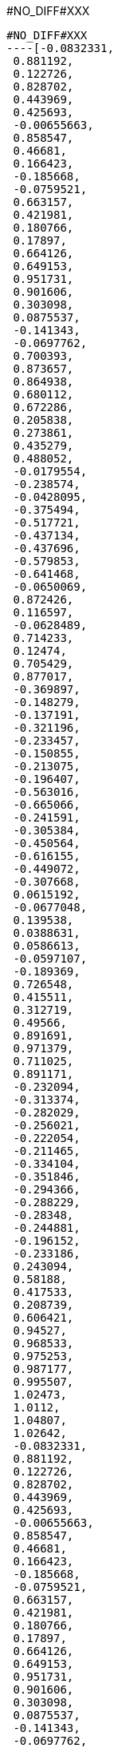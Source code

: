 #NO_DIFF#XXX
--------


#NO_DIFF#XXX
----[-0.0832331,
 0.881192,
 0.122726,
 0.828702,
 0.443969,
 0.425693,
 -0.00655663,
 0.858547,
 0.46681,
 0.166423,
 -0.185668,
 -0.0759521,
 0.663157,
 0.421981,
 0.180766,
 0.17897,
 0.664126,
 0.649153,
 0.951731,
 0.901606,
 0.303098,
 0.0875537,
 -0.141343,
 -0.0697762,
 0.700393,
 0.873657,
 0.864938,
 0.680112,
 0.672286,
 0.205838,
 0.273861,
 0.435279,
 0.488052,
 -0.0179554,
 -0.238574,
 -0.0428095,
 -0.375494,
 -0.517721,
 -0.437134,
 -0.437696,
 -0.579853,
 -0.641468,
 -0.0650069,
 0.872426,
 0.116597,
 -0.0628489,
 0.714233,
 0.12474,
 0.705429,
 0.877017,
 -0.369897,
 -0.148279,
 -0.137191,
 -0.321196,
 -0.233457,
 -0.150855,
 -0.213075,
 -0.196407,
 -0.563016,
 -0.665066,
 -0.241591,
 -0.305384,
 -0.450564,
 -0.616155,
 -0.449072,
 -0.307668,
 0.0615192,
 -0.0677048,
 0.139538,
 0.0388631,
 0.0586613,
 -0.0597107,
 -0.189369,
 0.726548,
 0.415511,
 0.312719,
 0.49566,
 0.891691,
 0.971379,
 0.711025,
 0.891171,
 -0.232094,
 -0.313374,
 -0.282029,
 -0.256021,
 -0.222054,
 -0.211465,
 -0.334104,
 -0.351846,
 -0.294366,
 -0.288229,
 -0.28348,
 -0.244881,
 -0.196152,
 -0.233186,
 0.243094,
 0.58188,
 0.417533,
 0.208739,
 0.606421,
 0.94527,
 0.968533,
 0.975253,
 0.987177,
 0.995507,
 1.02473,
 1.0112,
 1.04807,
 1.02642,
 -0.0832331,
 0.881192,
 0.122726,
 0.828702,
 0.443969,
 0.425693,
 -0.00655663,
 0.858547,
 0.46681,
 0.166423,
 -0.185668,
 -0.0759521,
 0.663157,
 0.421981,
 0.180766,
 0.17897,
 0.664126,
 0.649153,
 0.951731,
 0.901606,
 0.303098,
 0.0875537,
 -0.141343,
 -0.0697762,
 0.700393,
 0.873657,
 0.864938,
 0.680112,
 0.672286,
 0.205838,
 0.273861,
 0.435279,
 0.488052,
 -0.0179554,
 -0.238574,
 -0.0428095,
 -0.375494,
 -0.517721,
 -0.437134,
 -0.437696,
 -0.579853,
 -0.641468,
 -0.0650069,
 0.872426,
 0.116597,
 -0.0628489,
 0.714233,
 0.12474,
 0.705429,
 0.877017,
 -0.369897,
 -0.148279,
 -0.137191,
 -0.321196,
 -0.233457,
 -0.150855,
 -0.213075,
 -0.232094,
 -0.313374,
 -0.282029,
 -0.256021,
 -0.222054,
 -0.211465,
 -0.334104,
 -0.351846,
 -0.294366,
 -0.288229,
 -0.28348,
 -0.244881,
 -0.196152,
 -0.233186,
 0.243094,
 0.58188,
 0.417533,
 0.94527,
 0.968533,
 0.975253,
 1.02473,
 1.0112,
 0.42339,
 0.300839,
 0.214165,
 0.305622,
 0.304857,
 0.538527,
 0.619945,
 0.538732,
 0.536591,
 -0.117452,
 -0.145022,
 -0.146058,
 -0.0778193,
 -0.133147,
 -0.049691,
 -0.181103,
 -0.0759725,
 -0.128413,
 0.870674,
 0.922518,
 0.935739,
 0.922409,
 0.919674,
 0.046235,
 0.176197,
 0.0306159,
 0.0359591,
 0.311653,
 0.430338,
 0.308248,
 0.438729,
 0.188168,
 0.324829,
 0.315412,
 0.0908221,
 0.0609153,
 0.778577,
 0.657949,
 0.773747,
 0.775339,
 0.863571,
 0.668828,
 0.774019,
 0.774308,
 0.560904,
 0.551664,
 0.556564,
 0.544579,
 0.110217,
 0.20555,
 0.293418,
 0.189589,
 0.204008,
 0.366223,
 0.39384,
 0.478658,
 0.382954,
 0.770725,
 0.689709,
 0.796578,
 0.854887,
 0.78245,
 0.593509,
 0.574769,
 0.584394,
 0.239516,
 0.454173,
 0.344192,
 0.675079,
 0.848168,
 0.77107,
 -0.0300482,
 0.0639197,
 0.0118342,
 0.566851,
 0.142973,
 -0.170355,
 -0.114007,
 0.0162651,
 -0.0722104,
 -0.301318,
 -0.203773,
 -0.0269037,
 -0.153862,
 -0.362924,
 -0.502892,
 -0.502727,
 -0.423508,
 -0.630217,
 -0.601302,
 -0.446528,
 -0.563292,
 0.0309463,
 0.147407,
 0.0245746,
 -0.0918856,
 0.0266899,
 0.898863,
 0.796995,
 0.68654,
 0.788408,
 0.793448,
 0.89062,
 0.678753,
 0.78431,
 0.795932,
 0.691599,
 0.896274,
 0.796447,
 0.647127,
 0.930804,
 0.150832,
 -0.0885122,
 0.0297109,
 -0.0767316,
 -0.124285,
 0.141914,
 0.188527,
 0.0342915,
 0.0317575,
 -0.416318,
 -0.257283,
 -0.0907886,
 -0.276654,
 -0.109989,
 -0.185683,
 -0.168661,
 -0.145207,
 -0.141546,
 -0.341185,
 -0.283895,
 -0.278418,
 -0.288914,
 -0.177367,
 -0.230461,
 0.223298,
 0.309872,
 0.127906,
 0.216664,
 0.602086,
 0.708099,
 0.493766,
 0.599773,
 0.810651,
 0.886255,
 0.806775,
 -0.00187701,
 -0.0665397,
 0.0879789,
 0.0126968,
 0.810009,
 0.714357,
 0.891624,
 0.804765,
 0.401284,
 0.399618,
 0.0716557,
 0.0284499,
 0.0605597,
 0.0515977,
 0.0340513,
 0.0360884,
 -0.507325,
 -0.444831,
 -0.484754,
 -0.556974,
 -0.502061,
 -0.623842,
 -0.661549,
 -0.620153,
 0.943676,
 0.966789,
 0.941915,
 -0.138523,
 -0.197022,
 -0.142323,
 -0.225378,
 -0.217551,
 -0.214493,
 -0.264918,
 -0.285229,
 -0.238883,
 -0.369301,
 -0.445501,
 -0.359834,
 -0.539369,
 -0.611191,
 -0.534091,
 -0.661348,
 -0.657355,
 -0.0978848,
 0.0118372,
 -0.0276065,
 -0.415496,
 -0.451998,
 -0.287909,
 -0.304334,
 -0.253016,
 -0.236591,
 -0.26973,
 -0.323732,
 -0.337706,
 -0.300184,
 -0.258627,
 -0.305321,
 -0.220186,
 -0.21903,
 -0.190531,
 -0.215131,
 -0.208712,
 -0.339255,
 -0.28966,
 -0.324328,
 -0.327105,
 -0.248502,
 -0.248877,
 -0.249204,
 -0.207433,
 -0.257453,
 -0.22883,
 -0.238497,
 -0.332259,
 -0.304714,
 -0.180043,
 -0.181175,
 -0.199395,
 -0.129116,
 -0.158189,
 -0.304368,
 -0.386065,
 -0.378707,
 -0.373587,
 -0.246303,
 -0.247459,
 -0.365196,
 -0.329392,
 -0.251136,
 -0.297102,
 -0.285836,
 -0.320358,
 -0.222912,
 -0.247801,
 -0.224154,
 0.612794,
 0.517662,
 0.419816,
 0.527871,
 0.666605,
 0.60015,
 0.655449,
 0.210992,
 0.218582,
 0.12884,
 0.15006,
 0.313909,
 0.307624,
 0.519852,
 0.416032,
 0.518132,
 0.307563,
 0.310407,
 0.950827,
 0.976341,
 0.957881,
 0.965091,
 0.961976,
 0.917853,
 0.930645,
 0.926767,
 0.907717,
 0.980957,
 0.946137,
 0.940397,
 0.989219,
 0.98554,
 0.979468,
 1.00541,
 1.01945,
 0.994894,
 0.997263,
 1.02513,
 1.04059,
 1.01839,
 1.02001,
 1.00911,
 1.00299,
 1.04431,
 1.03686,
 0.305622,
 0.214165,
 0.300839,
 0.42339,
 0.304857,
 0.538732,
 0.619945,
 0.538527,
 0.536591,
 -0.0778193,
 -0.146058,
 -0.145022,
 -0.117452,
 -0.133147,
 -0.0759725,
 -0.181103,
 -0.049691,
 -0.128413,
 0.922409,
 0.935739,
 0.922518,
 0.870674,
 0.919674,
 0.0306159,
 0.176197,
 0.046235,
 0.0359591,
 0.430338,
 0.311653,
 0.308248,
 0.324829,
 0.188168,
 0.438729,
 0.315412,
 0.0908221,
 0.0609153,
 0.773747,
 0.657949,
 0.778577,
 0.775339,
 0.774019,
 0.668828,
 0.863571,
 0.774308,
 0.551664,
 0.560904,
 0.556564,
 0.544579,
 0.189589,
 0.293418,
 0.20555,
 0.110217,
 0.204008,
 0.478658,
 0.39384,
 0.366223,
 0.382954,
 0.854887,
 0.796578,
 0.689709,
 0.770725,
 0.78245,
 0.574769,
 0.593509,
 0.584394,
 0.454173,
 0.239516,
 0.344192,
 0.848168,
 0.675079,
 0.77107,
 0.0639197,
 -0.0300482,
 0.0118342,
 0.566851,
 0.142973,
 0.0162651,
 -0.114007,
 -0.170355,
 -0.0722104,
 -0.0269037,
 -0.203773,
 -0.301318,
 -0.153862,
 -0.502727,
 -0.502892,
 -0.362924,
 -0.423508,
 -0.446528,
 -0.601302,
 -0.630217,
 -0.563292,
 -0.0918856,
 0.0245746,
 0.147407,
 0.0309463,
 0.0266899,
 0.788408,
 0.68654,
 0.796995,
 0.898863,
 0.793448,
 0.678753,
 0.89062,
 0.78431,
 0.896274,
 0.691599,
 0.795932,
 0.796447,
 0.647127,
 0.930804,
 -0.0885122,
 0.150832,
 0.0297109,
 -0.0767316,
 -0.124285,
 0.141914,
 0.188527,
 0.0342915,
 0.0317575,
 -0.0907886,
 -0.257283,
 -0.416318,
 -0.276654,
 -0.145207,
 -0.168661,
 -0.185683,
 -0.109989,
 -0.141546,
 -0.283895,
 -0.341185,
 -0.278418,
 -0.177367,
 -0.288914,
 -0.230461,
 0.127906,
 0.309872,
 0.216664,
 0.493766,
 0.708099,
 0.599773,
 0.886255,
 0.806775,
 0.0879789,
 -0.0665397,
 0.0126968,
 0.891624,
 0.714357,
 0.804765,
 0.399618,
 0.0284499,
 0.0605597,
 0.0340513,
 0.0360884,
 -0.556974,
 -0.484754,
 -0.444831,
 -0.502061,
 -0.661549,
 -0.620153,
 0.966789,
 0.941915,
 -0.197022,
 -0.142323,
 -0.217551,
 -0.214493,
 -0.285229,
 -0.238883,
 -0.445501,
 -0.359834,
 -0.611191,
 -0.534091,
 -0.657355,
 -0.0978848,
 -0.0276065,
 -0.415496,
 -0.451998,
 -0.236591,
 -0.253016,
 -0.304334,
 -0.287909,
 -0.26973,
 -0.258627,
 -0.300184,
 -0.337706,
 -0.323732,
 -0.305321,
 -0.215131,
 -0.190531,
 -0.21903,
 -0.220186,
 -0.208712,
 -0.324328,
 -0.28966,
 -0.339255,
 -0.327105,
 -0.248877,
 -0.248502,
 -0.249204,
 -0.257453,
 -0.207433,
 -0.22883,
 -0.332259,
 -0.238497,
 -0.304714,
 -0.180043,
 -0.181175,
 -0.199395,
 -0.158189,
 -0.386065,
 -0.304368,
 -0.373587,
 -0.247459,
 -0.365196,
 -0.251136,
 -0.329392,
 -0.297102,
 -0.285836,
 -0.320358,
 -0.222912,
 -0.247801,
 -0.224154,
 0.419816,
 0.517662,
 0.612794,
 0.527871,
 0.60015,
 0.655449,
 0.218582,
 0.210992,
 0.15006,
 0.313909,
 0.307624,
 0.416032,
 0.518132,
 0.310407,
 0.957881,
 0.976341,
 0.950827,
 0.965091,
 0.917853,
 0.961976,
 0.930645,
 0.926767,
 0.907717,
 0.980957,
 0.940397,
 0.989219,
 0.979468,
 0.994894,
 1.01945,
 1.00541,
 0.997263,
 1.04059,
 1.01839,
 1.02001,
 1.00299,
 1.03686,
 0.424303,
 0.363044,
 0.305485,
 0.366232,
 0.364448,
 0.361842,
 0.302332,
 0.422701,
 0.362137,
 0.202318,
 0.252658,
 0.239358,
 0.245486,
 0.244783,
 0.208415,
 0.250199,
 0.483083,
 0.536815,
 0.482067,
 0.482265,
 0.624003,
 0.584476,
 0.592146,
 0.586435,
 0.595789,
 0.53835,
 0.631406,
 0.591118,
 0.480871,
 0.481825,
 -0.11045,
 -0.12322,
 -0.11242,
 -0.0802831,
 -0.110308,
 -0.113872,
 -0.142628,
 -0.10631,
 -0.121531,
 -0.170002,
 -0.142015,
 -0.170045,
 -0.160037,
 -0.0746981,
 -0.112945,
 -0.114171,
 -0.0317095,
 -0.0928838,
 -0.106821,
 -0.0438498,
 -0.0724007,
 -0.141507,
 -0.0619102,
 -0.106124,
 -0.188613,
 -0.157469,
 -0.168768,
 -0.105989,
 -0.165362,
 -0.137241,
 0.875405,
 0.900577,
 0.919903,
 0.909752,
 0.904292,
 0.897882,
 0.920604,
 0.867139,
 0.898482,
 0.945024,
 0.93026,
 0.93974,
 0.935335,
 0.920339,
 0.922781,
 0.924128,
 -0.0267162,
 0.032671,
 -0.0337268,
 -0.0306343,
 -0.015664,
 0.0406057,
 -0.0217878,
 0.178025,
 0.105277,
 0.112764,
 0.108528,
 0.102343,
 0.175939,
 0.103665,
 0.306674,
 0.370431,
 0.427814,
 0.36828,
 0.243679,
 0.243084,
 0.247084,
 0.309953,
 0.245143,
 0.432936,
 0.374406,
 0.372527,
 0.440867,
 0.377674,
 0.319025,
 0.384517,
 0.380331,
 0.313214,
 0.437038,
 0.375911,
 0.183762,
 0.252169,
 0.24911,
 0.265179,
 0.195141,
 0.257209,
 0.0389716,
 0.0731655,
 0.00235778,
 0.0175237,
 0.123634,
 0.147082,
 0.133083,
 0.0524717,
 0.117331,
 -0.00816016,
 0.835552,
 0.77666,
 0.82767,
 0.831349,
 0.654176,
 0.717453,
 0.716014,
 0.715872,
 0.720092,
 0.774295,
 0.661246,
 0.718796,
 0.822794,
 0.824743,
 0.86163,
 0.821642,
 0.774453,
 0.818942,
 0.82069,
 0.773912,
 0.864211,
 0.822052,
 0.666645,
 0.72292,
 0.72153,
 0.724795,
 0.670701,
 0.724072,
 0.502911,
 0.55865,
 0.498352,
 0.500374,
 0.613383,
 0.617509,
 0.615492,
 0.608144,
 0.554338,
 0.610995,
 0.494204,
 0.496433,
 0.488079,
 0.541229,
 0.485189,
 0.548235,
 0.491251,
 0.600763,
 0.604646,
 0.596759,
 0.118078,
 0.157829,
 0.200112,
 0.151405,
 0.158942,
 0.151795,
 0.204606,
 0.0997486,
 0.153286,
 0.298974,
 0.249012,
 0.255682,
 0.252836,
 0.230557,
 0.285394,
 0.242242,
 0.415447,
 0.375362,
 0.429644,
 0.472953,
 0.423,
 0.337805,
 0.319056,
 0.32963,
 0.348704,
 0.389084,
 0.344018,
 0.48375,
 0.439843,
 0.435289,
 0.805621,
 0.775527,
 0.821548,
 0.841201,
 0.811853,
 0.684497,
 0.738197,
 0.728207,
 0.732548,
 0.750387,
 0.789706,
 0.695193,
 0.744396,
 0.865373,
 0.837992,
 0.830304,
 0.530777,
 0.579487,
 0.520397,
 0.525634,
 0.539805,
 0.589175,
 0.535582,
 0.637907,
 0.647569,
 0.642915,
 0.628487,
 0.632959,
 0.333602,
 0.398635,
 0.448549,
 0.390867,
 0.221415,
 0.291075,
 0.277027,
 0.355449,
 0.257783,
 0.305644,
 0.460405,
 0.407077,
 0.673608,
 0.725054,
 0.772679,
 0.724898,
 0.769829,
 0.67711,
 0.725933,
 0.838346,
 0.812257,
 0.807253,
 0.854481,
 0.816142,
 -0.0848536,
 -0.00953204,
 -0.0351077,
 -0.0616182,
 0.0609139,
 0.0258931,
 0.0448664,
 0.0981021,
 0.0353559,
 0.0768666,
 ...]----


#NO_DIFF#XXX
--------
